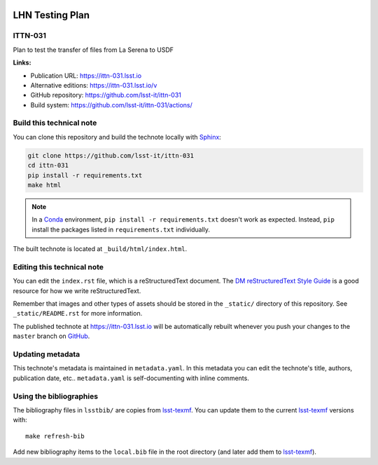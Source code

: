 .. image:: https://img.shields.io/badge/ittn--031-lsst.io-brightgreen.svg
   :target: https://ittn-031.lsst.io
.. image:: https://github.com/lsst-it/ittn-031/workflows/CI/badge.svg
   :target: https://github.com/lsst-it/ittn-031/actions/
..
  Uncomment this section and modify the DOI strings to include a Zenodo DOI badge in the README
  .. image:: https://zenodo.org/badge/doi/10.5281/zenodo.#####.svg
     :target: http://dx.doi.org/10.5281/zenodo.#####

################
LHN Testing Plan
################

ITTN-031
========

Plan to test the transfer of files from La Serena to USDF

**Links:**

- Publication URL: https://ittn-031.lsst.io
- Alternative editions: https://ittn-031.lsst.io/v
- GitHub repository: https://github.com/lsst-it/ittn-031
- Build system: https://github.com/lsst-it/ittn-031/actions/


Build this technical note
=========================

You can clone this repository and build the technote locally with `Sphinx`_:

.. code-block:: bash

   git clone https://github.com/lsst-it/ittn-031
   cd ittn-031
   pip install -r requirements.txt
   make html

.. note::

   In a Conda_ environment, ``pip install -r requirements.txt`` doesn't work as expected.
   Instead, ``pip`` install the packages listed in ``requirements.txt`` individually.

The built technote is located at ``_build/html/index.html``.

Editing this technical note
===========================

You can edit the ``index.rst`` file, which is a reStructuredText document.
The `DM reStructuredText Style Guide`_ is a good resource for how we write reStructuredText.

Remember that images and other types of assets should be stored in the ``_static/`` directory of this repository.
See ``_static/README.rst`` for more information.

The published technote at https://ittn-031.lsst.io will be automatically rebuilt whenever you push your changes to the ``master`` branch on `GitHub <https://github.com/lsst-it/ittn-031>`_.

Updating metadata
=================

This technote's metadata is maintained in ``metadata.yaml``.
In this metadata you can edit the technote's title, authors, publication date, etc..
``metadata.yaml`` is self-documenting with inline comments.

Using the bibliographies
========================

The bibliography files in ``lsstbib/`` are copies from `lsst-texmf`_.
You can update them to the current `lsst-texmf`_ versions with::

   make refresh-bib

Add new bibliography items to the ``local.bib`` file in the root directory (and later add them to `lsst-texmf`_).

.. _Sphinx: http://sphinx-doc.org
.. _DM reStructuredText Style Guide: https://developer.lsst.io/restructuredtext/style.html
.. _this repo: ./index.rst
.. _Conda: http://conda.pydata.org/docs/
.. _lsst-texmf: https://lsst-texmf.lsst.io
